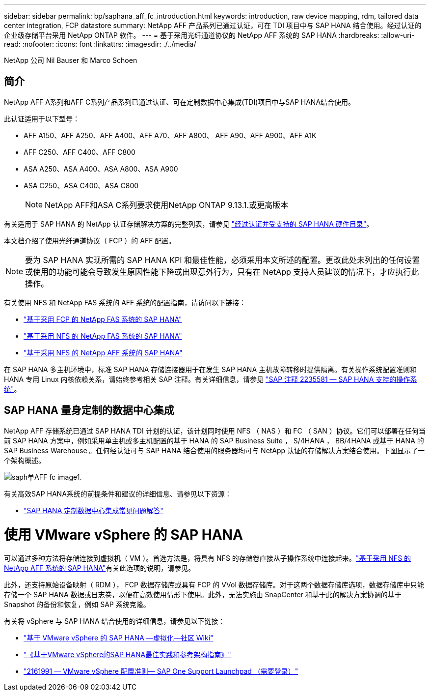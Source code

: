 ---
sidebar: sidebar 
permalink: bp/saphana_aff_fc_introduction.html 
keywords: introduction, raw device mapping, rdm, tailored data center integration, FCP datastore 
summary: NetApp AFF 产品系列已通过认证，可在 TDI 项目中与 SAP HANA 结合使用。经过认证的企业级存储平台采用 NetApp ONTAP 软件。 
---
= 基于采用光纤通道协议的 NetApp AFF 系统的 SAP HANA
:hardbreaks:
:allow-uri-read: 
:nofooter: 
:icons: font
:linkattrs: 
:imagesdir: ./../media/


NetApp 公司 Nil Bauser 和 Marco Schoen



== 简介

NetApp AFF A系列和AFF C系列产品系列已通过认证、可在定制数据中心集成(TDI)项目中与SAP HANA结合使用。

此认证适用于以下型号：

* AFF A150、AFF A250、AFF A400、AFF A70、AFF A800、 AFF A90、AFF A900、AFF A1K
* AFF C250、AFF C400、AFF C800
* ASA A250、ASA A400、ASA A800、ASA A900
* ASA C250、ASA C400、ASA C800
+

NOTE: NetApp AFF和ASA C系列要求使用NetApp ONTAP 9.13.1.或更高版本



有关适用于 SAP HANA 的 NetApp 认证存储解决方案的完整列表，请参见 https://www.sap.com/dmc/exp/2014-09-02-hana-hardware/enEN/#/solutions?filters=v:deCertified;ve:13["经过认证并受支持的 SAP HANA 硬件目录"^]。

本文档介绍了使用光纤通道协议（ FCP ）的 AFF 配置。


NOTE: 要为 SAP HANA 实现所需的 SAP HANA KPI 和最佳性能，必须采用本文所述的配置。更改此处未列出的任何设置或使用的功能可能会导致发生原因性能下降或出现意外行为，只有在 NetApp 支持人员建议的情况下，才应执行此操作。

有关使用 NFS 和 NetApp FAS 系统的 AFF 系统的配置指南，请访问以下链接：

* https://docs.netapp.com/us-en/netapp-solutions-sap/bp/saphana_fas_fc_introduction.html["基于采用 FCP 的 NetApp FAS 系统的 SAP HANA"^]
* https://docs.netapp.com/us-en/netapp-solutions-sap/bp/saphana-fas-nfs_introduction.html["基于采用 NFS 的 NetApp FAS 系统的 SAP HANA"^]
* https://docs.netapp.com/us-en/netapp-solutions-sap/bp/saphana_aff_nfs_introduction.html["基于采用 NFS 的 NetApp AFF 系统的 SAP HANA"^]


在 SAP HANA 多主机环境中，标准 SAP HANA 存储连接器用于在发生 SAP HANA 主机故障转移时提供隔离。有关操作系统配置准则和 HANA 专用 Linux 内核依赖关系，请始终参考相关 SAP 注释。有关详细信息，请参见 https://launchpad.support.sap.com/["SAP 注释 2235581 — SAP HANA 支持的操作系统"^]。



== SAP HANA 量身定制的数据中心集成

NetApp AFF 存储系统已通过 SAP HANA TDI 计划的认证，该计划同时使用 NFS （ NAS ）和 FC （ SAN ）协议。它们可以部署在任何当前 SAP HANA 方案中，例如采用单主机或多主机配置的基于 HANA 的 SAP Business Suite ， S/4HANA ， BB/4HANA 或基于 HANA 的 SAP Business Warehouse 。任何经认证可与 SAP HANA 结合使用的服务器均可与 NetApp 认证的存储解决方案结合使用。下图显示了一个架构概述。

image::saphana_aff_fc_image1.png[saph单AFF fc image1.]

有关高效SAP HANA系统的前提条件和建议的详细信息、请参见以下资源：

* http://go.sap.com/documents/2016/05/e8705aae-717c-0010-82c7-eda71af511fa.html["SAP HANA 定制数据中心集成常见问题解答"^]




= 使用 VMware vSphere 的 SAP HANA

可以通过多种方法将存储连接到虚拟机（ VM ）。首选方法是，将具有 NFS 的存储卷直接从子操作系统中连接起来。link:https://docs.netapp.com/us-en/netapp-solutions-sap/bp/saphana_aff_nfs_introduction.html["基于采用 NFS 的 NetApp AFF 系统的 SAP HANA"]有关此选项的说明，请参见。

此外，还支持原始设备映射（ RDM ）， FCP 数据存储库或具有 FCP 的 VVol 数据存储库。对于这两个数据存储库选项，数据存储库中只能存储一个 SAP HANA 数据或日志卷，以便在高效使用情形下使用。此外，无法实施由 SnapCenter 和基于此的解决方案协调的基于 Snapshot 的备份和恢复，例如 SAP 系统克隆。

有关将 vSphere 与 SAP HANA 结合使用的详细信息，请参见以下链接：

* https://wiki.scn.sap.com/wiki/display/VIRTUALIZATION/SAP+HANA+on+VMware+vSphere["基于 VMware vSphere 的 SAP HANA —虚拟化—社区 Wiki"^]
* https://core.vmware.com/resource/sap-hana-vmware-vsphere-best-practices-and-reference-architecture-guide#introduction["《基于VMware vSphere的SAP HANA最佳实践和参考架构指南》"^]
* https://launchpad.support.sap.com/["2161991 — VMware vSphere 配置准则— SAP One Support Launchpad （需要登录）"^]

